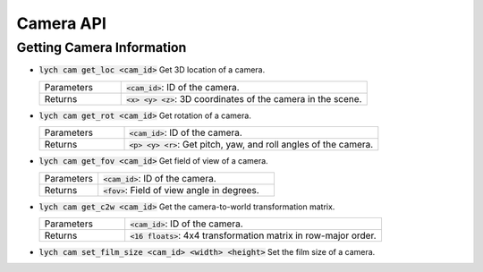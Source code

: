Camera API
==========

Getting Camera Information
--------------------------

* :code:`lych cam get_loc <cam_id>` Get 3D location of a camera.

  .. list-table::
     :header-rows: 0
     :widths: 25 75

     * - Parameters
       - :code:`<cam_id>`: ID of the camera.
     * - Returns
       - :code:`<x> <y> <z>`: 3D coordinates of the camera in the scene.

* :code:`lych cam get_rot <cam_id>` Get rotation of a camera.

  .. list-table::
     :header-rows: 0
     :widths: 25 75

     * - Parameters
       - :code:`<cam_id>`: ID of the camera.
     * - Returns
       - :code:`<p> <y> <r>`: Get pitch, yaw, and roll angles of the camera.

* :code:`lych cam get_fov <cam_id>` Get field of view of a camera.

  .. list-table::
     :header-rows: 0
     :widths: 25 75

     * - Parameters
       - :code:`<cam_id>`: ID of the camera.
     * - Returns
       - :code:`<fov>`: Field of view angle in degrees.

* :code:`lych cam get_c2w <cam_id>` Get the camera-to-world transformation matrix.

  .. list-table::
     :header-rows: 0
     :widths: 25 75

     * - Parameters
       - :code:`<cam_id>`: ID of the camera.
     * - Returns
       - :code:`<16 floats>`: 4x4 transformation matrix in row-major order.

* :code:`lych cam set_film_size <cam_id> <width> <height>` Set the film size of a camera.

  .. list-table::
     :header-rows: 0
     :widths: 25 75

     * - Parameters
       - :code:`<cam_id>`: ID of the camera.
       - :code:`<width>`: Width of the film in pixels.
       - :code:`<height>`: Height of the film in pixels.
     * - Returns
       - :code:`ok` if successful, or an error message if failed.
